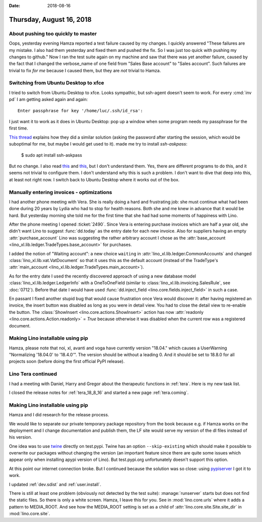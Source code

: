 :date: 2018-08-16

=========================
Thursday, August 16, 2018
=========================

About pushing too quickly to master
===================================

Oops, yesterday evening Hamza reported a test failure caused by my
changes.  I quickly answered "These failures are my mistake. I also
had them yesterday and fixed them and pushed the fix. So I was just
too quick with pushing my changes to github."  Now I ran the test
suite again on my machine and saw that there was yet another failure,
caused by the fact that I changed the verbose_name of one field from
"Sales Base account" to "Sales account".  Such failures are trivial to
fix *for me* because I caused them, but they are *not* trivial to
Hamza.



Switching from Ubuntu Desktop to xfce
=====================================

I tried to switch from Ubuntu Desktop to xfce.  Looks sympathic, but
ssh-agent doesn't seem to work. For every :cmd:`inv pd` I am getting
asked again and again::

  Enter passphrase for key '/home/luc/.ssh/id_rsa':

I just want it to work as it does in Ubuntu Desktop: pop up a window
when some program needs my passphrase for the first time.

`This thread
<https://confluence.clazzes.org/pages/viewpage.action?pageId=6848556>`__
explains how they did a similar solution (asking the password after
starting the session, which would be suboptimal for me, but maybe I
would get used to it).  made me try to install `ssh-askpass`:

  $ sudo apt install ssh-askpass

But no change.  I also read `this
<https://docs.xfce.org/xfce/xfce4-session/advanced>`__ and `this
<https://askubuntu.com/questions/412793/xubuntu-stop-gnome-keyring-daemon-from-impersonating-ssh-agent>`__,
but I don't understand them.  Yes, there are different programs to do
this, and it seems not trivial to configure them.  I don't understand
why this is such a problem.  I don't want to dive that deep into this,
at least not right now.  I switch back to Ubuntu Desktop where it
works out of the box.

Manually entering invoices - optimizations
==========================================


I had another phone meeting with Vera.  She is really doing a hard and
frustrating job: she must continue what had been done during 20 years
by Lydia who had to stop for health reasons.  Both she and me knew in
advance that it would be hard.  But yesterday morning she told me for
the first time that she had had some moments of happiness with Lino.

After the phone meeting I opened :ticket:`2490`.  Since Vera is
entering purchase invoices which are half a year old, she didn't want
Lino to suggest :func:`dd.today` as the entry date for each new
invoice.  Also for suppliers having an empty :attr:`purchase_account`
Lino was suggesting the rather arbitrary account I chose as the
:attr:`base_account <lino_xl.lib.ledger.TradeTypes.base_account>` for
purchases.

I added the notion of "Waiting account": a new choice ``waiting`` in
:attr:`lino_xl.lib.ledger.CommonAccounts` and changed
:class:`lino_xl.lib.vat.VatDocument` so that it uses this as the
default account (instead of the TradeType's :attr:`main_account
<lino_xl.lib.ledger.TradeTypes.main_account>`).

As for the entry date I used the recently discovered approach of using
a new database model :class:`lino_xl.lib.ledger.LedgerInfo` with a
OneToOneField (similar to :class:`lino_xl.lib.invoicing.SalesRule`,
see :doc:`0712`).  Before that date I would have used
:func:`dd.inject_field <lino.core.fields.inject_field>` in such a
case.
       
En passant I fixed another stupid bug that would cause frustration
once Vera would discover it: after having registered an invoice, the
insert button was disabled as long as you were in detail view.  You
had to close the detail view to re-enable the button.  The
:class:`ShowInsert <lino.core.actions.ShowInsert>` action has now
:attr:`readonly <lino.core.actions.Action.readonly>` = `True` because
otherwise it was disabled when the current row was a registered
document.


Making Lino installable using pip
=================================

Hamza, please note that noi, xl, avanti and voga have currently
version "18.04."  which causes a UserWarning "Normalizing '18.04.0' to
'18.4.0'".  The version should be without a leading 0.  And it should
be set to 18.8.0 for all projects soon (before doing the first
official PyPI release).


Lino Tera continued
===================

I had a meeting with Daniel, Harry and Gregor about the therapeutic
functions in :ref:`tera`.  Here is my new task list.

I closed the release notes for :ref:`tera_18_8_16` and started a new
page :ref:`tera.coming`.


Making Lino installable using pip
=================================

Hamza and I did research for the release process.

We would like to separate our private temporary package repository
from the book because e.g. if Hamza works on the deployment and I
change documentation and publish them, the LF site would serve my
version of the dl files instead of his version.

One idea was to use `twine <https://pypi.org/project/twine/>`__
directly on test.pypi.  Twine has an option ``--skip-existing`` which
should make it possible to overwrite our packages without changing the
version (an important feature since there are quite some issues which
appear only when installing apypi version of Lino).  But test.pypi.org
unfortunately doesn't support this option.

At this point our internet connection broke. But I continued because
the solution was so close: using `pypiserver
<https://pypi.org/project/pypiserver/>`__ I got it to work.

I updated :ref:`dev.sdist` and :ref:`user.install`.

There is still at least one problem (obviously not detected by the
test suite): :manage:`runserver` starts but does not find the static
files.  So there is only a white screen.  Hamza, I leave this for you.
See in :mod:`lino.core.urls` where it adds a pattern to MEDIA_ROOT.
And see how the MEDIA_ROOT setting is set as a child of
:attr:`lino.core.site.Site.site_dir` in :mod:`lino.core.site`.
